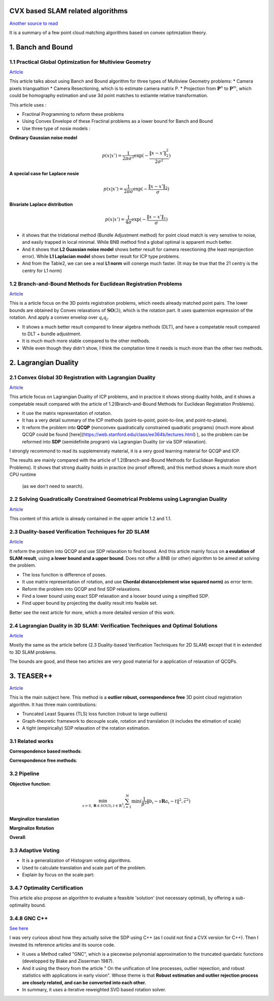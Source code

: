 CVX based SLAM related algorithms
==============================

`Another source to read <https://blog.csdn.net/weixin_44492024/article/details/106619527>`_

It is a summary of a few point cloud matching algorithms based on convex optimzation theory.

.. image:: images/graph_1.PNG
    :align: center

.. image:: images/graph_2.PNG
    :align: center


1. Banch and Bound
==========================

1.1 Practical Global Optimization for Multiview Geometry
--------------------------------------------------
`Article <http://www.researchgate.net/profile/Serge_Belongie/publication/225439941_Practical_Global_Optimization_for_Multiview_Geometry/links/0fcfd5086e4e7aa60f000000>`_

This article talks about using Banch and Bound algorithm for three types of Multiview Geometry problems:
* Camera pixels triangualtion
* Camera Resectioning, which is to estimate camera matrix P.
* Projection from :math:`\mathbf{P}^{n}` to :math:`\mathbf{P}^{m}`, which could be homography estimation and use 3d point matches to estiamte relative transformation.

This article uses :

* Fractinal Programming to reform these problems
* Using Convex Envelope of these Fractinal problems as a lower bound for Banch and Bound
* Use three type of nosie models :

**Ordinary Gaussian noise model**

.. math::
  p(x|x') =  \frac{1}{2 \pi \sigma^{2}} \exp( - \frac{ \| x - x' \|^{2}_{2}}{2\sigma^{2}})

**A special case for Laplace nosie**

.. math::
  p(x|x') =  \frac{1}{2 \pi \sigma} \exp( - \frac{ \| x - x' \|_{2}}{\sigma})

**Bivariate Laplace distribution**

.. math::
  p(x|x') =  \frac{1}{4 \sigma} \exp( - \frac{ \| x - x' \|_{1}}{\sigma})

.. image:: https://img-blog.csdnimg.cn/20200608151450625.png?x-oss-process=image/watermark,type_ZmFuZ3poZW5naGVpdGk,shadow_10,text_aHR0cHM6Ly9ibG9nLmNzZG4ubmV0L3dlaXhpbl80NDQ5MjAyNA==,size_16,color_FFFFFF,t_70
    :align: center

* it shows that the tridational method (Bundle Adjustment method) for point cloud match is very senstive to noise, and easily trapped in local minimal. While BNB method find a global optimal is apparent much better.

* And it shows that **L2 Guassian noise model** shows better result for camera resectioning (the least reprojection error). While **L1 Laplacian model** shows better result for ICP type problems.

* And from the Table2, we can see a real **L1 norm** will conerge much faster. (It may be true that the 21 centry is the centry for L1 norm)

1.2 Branch-and-Bound Methods for Euclidean Registration Problems
------------------------------------------

`Article <https://www.researchgate.net/publication/24213723_Branch-and-Bound_Methods_for_Euclidean_Registration_Problems?enrichId=rgreq-9861f218523209ac6405a5bec452f72f-XXX&enrichSource=Y292ZXJQYWdlOzI0MjEzNzIzO0FTOjEwNDUxNzU1OTM5MDIwOUAxNDAxOTMwMzM2MDg0&el=1_x_3&_esc=publicationCoverPdf>`_

This is a article focus on the 3D points registration problems, which needs already matched point pairs.
The lower bounds are obtained by Convex relaxations of :math:`\mathbf{SO}(3)`, which is the rotation part.
It uses quaternion expression of the rotation. And apply a convex envelop over :math:`q_{i}q_{j}`.

* It shows a much better result compared to linear algebra methods (DLT), and have a competable result compared to DLT + bundle adjustment.
* It is much much more stable compared to the other methods.
* While even though they didn't show, I think the comptation time it needs is much more than the other two methods.

2. Lagrangian Duality
================================

2.1 Convex Global 3D Registration with Lagrangian Duality
--------------------------------------------

`Article <https://www.researchgate.net/publication/320964493_Convex_Global_3D_Registration_with_Lagrangian_Duality>`_

This article focus on Lagrangian Duality of ICP problems, and in practice it shows strong duality holds, and it shows a competable result compared with the article of 1.2(Branch-and-Bound Methods for Euclidean Registration Problems).

* It use the matrix representation of rotation.

* It has a very detail summary of the ICP methods (point-to-point, point-to-line, and point-to-plane).

* It reform the problem into **QCQP** (nonconvex quadratically constrained quadratic programs) (much more about QCQP could be found [here](https://web.stanford.edu/class/ee364b/lectures.html) ), so the problem can be reformed into **SDP** (semidefinite program) via Lagrangian Duality (or via SDP relaxation).

I strongly recommond to read its supplemenraty material, it is a very good learning material for QCQP and ICP.

The results are mainly compared with the article of 1.2(Branch-and-Bound Methods for Euclidean Registration Problems).
It shows that strong duality holds in practice (no proof offered), and this method shows a much more short CPU runtime
 (as we don't need to search).


2.2 Solving Quadratically Constrained Geometrical Problems using Lagrangian Duality
----------------------------------------------

`Article <https://www.researchgate.net/publication/224375577_Solving_Quadratically_Constrained_Geometrical_Problems_using_Lagrangian_Duality?enrichId=rgreq-3868994c4fa6a12376deac34988482d0-XXX&enrichSource=Y292ZXJQYWdlOzIyNDM3NTU3NztBUzoxMDE2OTA5OTI3NTg3ODhAMTQwMTI1NjQzMDEzMw%3D%3D&el=1_x_3&_esc=publicationCoverPdf>`_

This content of this article is already contained in the upper article 1.2 and 1.1.

2.3 Duality-based Verification Techniques for 2D SLAM
-------------------------------

`Article <http://www.researchgate.net/publication/282687190_Duality-based_verification_techniques_for_2D_SLAM>`_

It reform the problem into QCQP and use SDP relaxation to find bound. And this article mainly focus on **a evulation of  SLAM result**, using **a lower bound and a upper bound**. Does not offer a BNB (or other) algorithm to be aimed at solving the problem.

* The loss function is difference of poses.

* It use matrix representation of rotation, and use **Chordal distance(element wise squared norm)** as error term.

* Reform the problem  into QCQP and find SDP relaxations.

* Find a lower bound using exact SDP relaxation and a looser bound using a simplfied SDP.

* Find upper bound by projecting the duality result into feaible set.

Better see the next article for more, which a more detailed version of this work.

2.4 Lagrangian Duality in 3D SLAM: Verification Techniques and Optimal Solutions
---------------------------------------------------

`Article <https://www.researchgate.net/publication/308823892_Lagrangian_duality_in_3D_SLAM_Verification_techniques_and_optimal_solutions>`_

Mostly the same as the article before (2.3 Duality-based Verification Techniques for 2D SLAM) except that it in extended to 3D SLAM problems.

The bounds are good, and these two articles are very good material for a application of relaxation of QCQPs.

3. TEASER++
==================================

`Article <https://www.researchgate.net/publication/338762508_TEASER_Fast_and_Certifiable_Point_Cloud_Registration>`_

This is the main subject here. This method is a **outlier robust, correspondence free** 3D point cloud registration algorithm.  It has three main contributions:

* Truncated Least Squares (TLS) loss function (robust to large outliers)

* Graph-theoretic framework to decouple scale, rotation and translation (it includes the etimation of scale)

* A tight (empirically) SDP relaxation of the rotation estimation.

3.1 Related works
--------------------------------

**Correspondence based methods**:

.. image:: images/graph_3.PNG
    :align: center

**Correspondence free methods**:

.. image:: images/graph_4.PNG
    :align: center

3.2 Pipeline
---------------------

**Objective function**:

.. math::
  \min_{s >0, \mathbf{R} \in SO(3), t \in \mathbb{R}^{3}} \sum_{i = 1}^{N} \min(\frac{1}{\beta^{2}}
  \|b_{i} - s\mathbf{R}a_{i} - t \|^{2}, \bar c ^{2})

**Marginalize translation**

**Marginalize Rotation**

**Overall**:

.. image:: https://img-blog.csdnimg.cn/20200610104622888.png
    :align: center

.. image:: https://img-blog.csdnimg.cn/20200610104642999.png
    :align: center

.. image:: https://img-blog.csdnimg.cn/20200610104708703.png?x-oss-process=image/watermark,type_ZmFuZ3poZW5naGVpdGk,shadow_10,text_aHR0cHM6Ly9ibG9nLmNzZG4ubmV0L3dlaXhpbl80NDQ5MjAyNA==,size_16,color_FFFFFF,t_70
     :align: center

3.3 Adaptive Voting
---------------------

* It is a generalization of Histogram voting algorithms.

* Used to calculate translation and scale part of the problem.

* Explain by focus on the scale part:

3.4.7 Optimality Certification
----------------------------

This article also propose an algorithm to evaluate a feasible 'solution' (not necessary optimal), by offering a sub-optimality bound.

3.4.8 GNC C++
---------------------------

`See here <https://blog.csdn.net/weixin_44492024/article/details/106781677>`_

I was very curious about how they actually solve the SDP using C++ (as I could not find a CVX version for C++). Then I invested its reference articles and its source code.

* It uses a Method called "GNC", which is a piecewise polynomial approximation to the truncated quardatic functions (developped by Blake and Zisserman 1987).

* And it using the theory from the article " On the unification of line processes, outlier rejeection, and robust statistics with applications in early vision". Whose theme is that **Robust estimation and outlier rejection process are closely related, and can be converted into each other.**

* In summary, it uses a iterative reweighted SVD based rotation solver.

